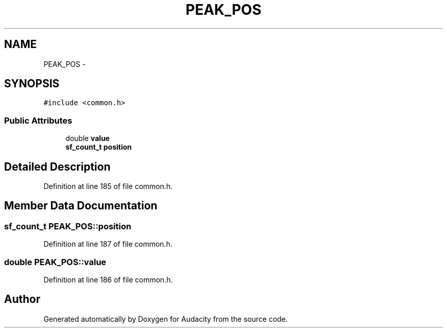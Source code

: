 .TH "PEAK_POS" 3 "Thu Apr 28 2016" "Audacity" \" -*- nroff -*-
.ad l
.nh
.SH NAME
PEAK_POS \- 
.SH SYNOPSIS
.br
.PP
.PP
\fC#include <common\&.h>\fP
.SS "Public Attributes"

.in +1c
.ti -1c
.RI "double \fBvalue\fP"
.br
.ti -1c
.RI "\fBsf_count_t\fP \fBposition\fP"
.br
.in -1c
.SH "Detailed Description"
.PP 
Definition at line 185 of file common\&.h\&.
.SH "Member Data Documentation"
.PP 
.SS "\fBsf_count_t\fP PEAK_POS::position"

.PP
Definition at line 187 of file common\&.h\&.
.SS "double PEAK_POS::value"

.PP
Definition at line 186 of file common\&.h\&.

.SH "Author"
.PP 
Generated automatically by Doxygen for Audacity from the source code\&.
